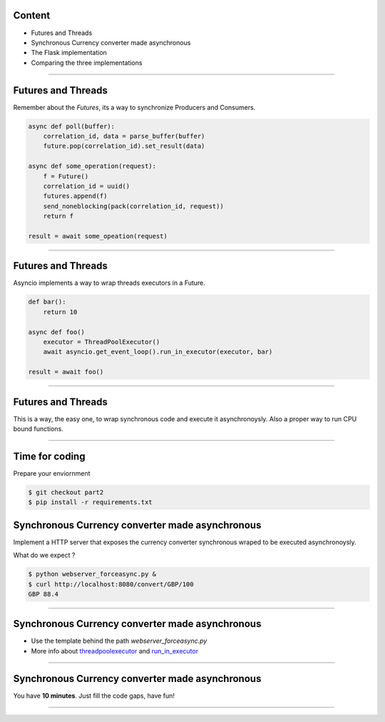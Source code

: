 Content
=======

* Futures and Threads
* Synchronous Currency converter made asynchronous
* The Flask implementation
* Comparing the three implementations

----

Futures and Threads
===================

Remember about the `Futures`, its a way to synchronize Producers and Consumers.

.. code-block:: python 
    
    async def poll(buffer):
        correlation_id, data = parse_buffer(buffer)
        future.pop(correlation_id).set_result(data)

    async def some_operation(request):
        f = Future()
        correlation_id = uuid()
        futures.append(f)
        send_noneblocking(pack(correlation_id, request))
        return f

    result = await some_opeation(request)


----

Futures and Threads
===================

Asyncio implements a way to wrap threads executors in a Future.

.. code-block:: python 

    def bar():
        return 10

    async def foo()
        executor = ThreadPoolExecutor()
        await asyncio.get_event_loop().run_in_executor(executor, bar)

    result = await foo()

----

Futures and Threads
===================

This is a way, the easy one, to wrap synchronous code and execute it
asynchronoysly. Also a proper way to run CPU bound functions.

----

Time for coding
===============

Prepare your enviornment

.. code-block:: bash

    $ git checkout part2
    $ pip install -r requirements.txt

Synchronous Currency converter made asynchronous
================================================

Implement a HTTP server that exposes the currency converter synchronous 
wraped to be executed asynchronoysly.

What do we expect ?

.. code-block:: bash

    $ python webserver_forceasync.py &
    $ curl http://localhost:8080/convert/GBP/100
    GBP 88.4

----

Synchronous Currency converter made asynchronous
================================================

- Use the template behind the path `webserver_forceasync.py`
- More info about `threadpoolexecutor <https://docs.python.org/3/library/concurrent.futures.html>`_ and `run_in_executor <https://docs.python.org/3/library/asyncio-eventloop.html#asyncio.AbstractEventLoop.run_in_executor>`_

----

Synchronous Currency converter made asynchronous
================================================

You have **10 minutes**. Just fill the code gaps, have fun!

----
